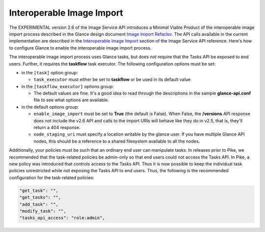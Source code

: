 ..
      Licensed under the Apache License, Version 2.0 (the "License"); you may
      not use this file except in compliance with the License. You may obtain
      a copy of the License at

          http://www.apache.org/licenses/LICENSE-2.0

      Unless required by applicable law or agreed to in writing, software
      distributed under the License is distributed on an "AS IS" BASIS, WITHOUT
      WARRANTIES OR CONDITIONS OF ANY KIND, either express or implied. See the
      License for the specific language governing permissions and limitations
      under the License.

.. _iir:

Interoperable Image Import
==========================

The EXPERIMENTAL version 2.6 of the Image Service API introduces a Minimal
Viable Product of the interoperable image import process described in the
Glance design document `Image Import Refactor`_.  The API calls available
in the current implementation are described in the `Interoperable Image
Import`_ section of the Image Service API reference.  Here's how to configure
Glance to enable the interoperable image import process.

The interoperable image import process uses Glance tasks, but does *not*
require that the Tasks API be exposed to end users.  Further, it requires
the **taskflow** task executor.  The following configuration options must
be set:

* in the ``[task]`` option group:

  * ``task_executor`` must either be set to **taskflow** or be used in
    its default value

* in the ``[taskflow_executor]`` options group:

  * The default values are fine.  It's a good idea to read through the
    descriptions in the sample **glance-api.conf** file to see what
    options are available.

* in the default options group:

  * ``enable_image_import`` must be set to **True** (the default is
    False).  When False, the **/versions** API response does not
    include the v2.6 API and calls to the import URIs will behave
    like they do in v2.5, that is, they'll return a 404 response.

  * ``node_staging_uri`` must specify a location writable by the glance
    user.  If you have multiple Glance API nodes, this should be a
    reference to a shared filesystem available to all the nodes.

Additionally, your policies must be such that an ordinary end user
can manipulate tasks.  In releases prior to Pike, we recommended that
the task-related policies be admin-only so that end users could not
access the Tasks API.  In Pike, a new policy was introduced that controls
access to the Tasks API.  Thus it is now possible to keep the individual
task policies unrestricted while not exposing the Tasks API to end
users.  Thus, the following is the recommended configuration for the
task-related policies:

.. code-block:: none

   "get_task": "",
   "get_tasks": "",
   "add_task": "",
   "modify_task": "",
   "tasks_api_access": "role:admin",


.. _`Image Import Refactor`: https://specs.openstack.org/openstack/glance-specs/specs/mitaka/approved/image-import/image-import-refactor.html
.. _`Interoperable Image Import`: https://developer.openstack.org/api-ref/image/v2/index.html#interoperable-image-import

